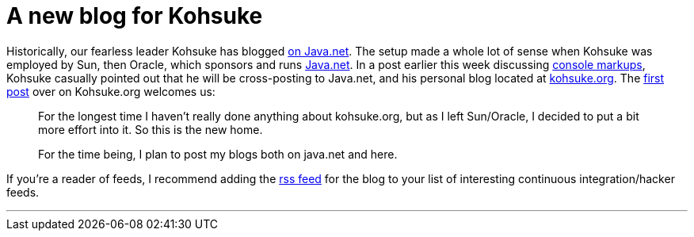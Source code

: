 = A new blog for Kohsuke
:page-tags: core , mailing list
:page-author: rtyler

Historically, our fearless leader Kohsuke has blogged https://www.java.net/blog/kohsuke[on Java.net]. The setup made a whole lot of sense when Kohsuke was employed by Sun, then Oracle, which sponsors and runs https://java.net[Java.net]. In a post earlier this week discussing https://www.java.net/blog/kohsuke/archive/2010/04/14/hudson-console-markups[console markups], Kohsuke casually pointed out that he will be cross-posting to Java.net, and his personal blog located at https://kohsuke.org[kohsuke.org]. The https://kohsuke.org/2010/04/12/hello/[first post] over on Kohsuke.org welcomes us:

____
For the longest time I haven't really done anything about kohsuke.org, but as I left Sun/Oracle, I decided to put a bit more effort into it. So this is the new home.

For the time being, I plan to post my blogs both on java.net and here.
____

If you're a reader of feeds, I recommend adding the https://kohsuke.org/feed/[rss feed] for the blog to your list of interesting continuous integration/hacker feeds.

'''
